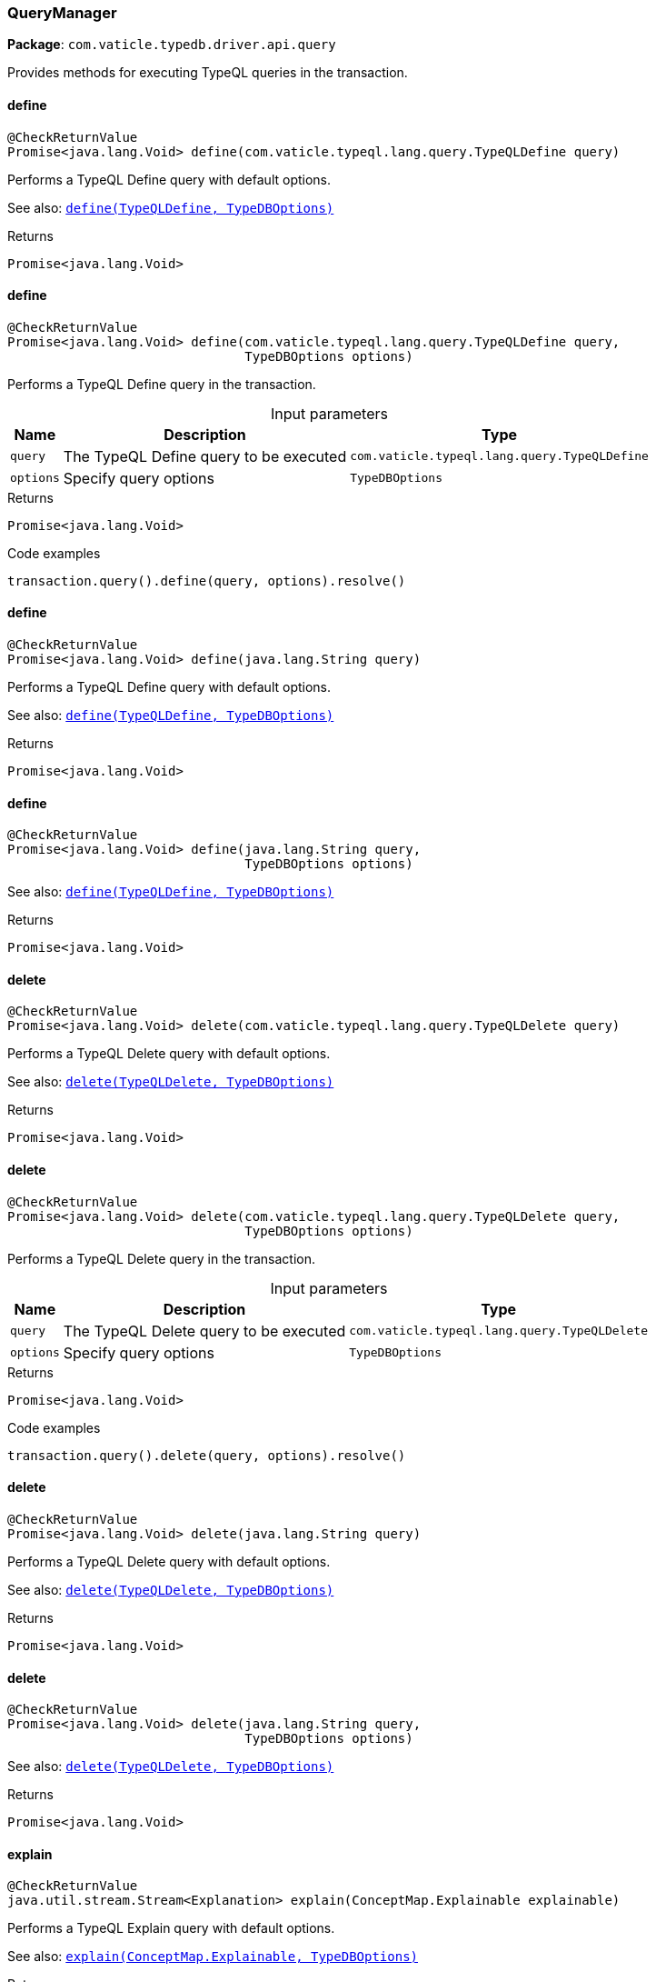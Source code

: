 [#_QueryManager]
=== QueryManager

*Package*: `com.vaticle.typedb.driver.api.query`

Provides methods for executing TypeQL queries in the transaction.

// tag::methods[]
[#_QueryManager_define_com_vaticle_typeql_lang_query_TypeQLDefine]
==== define

[source,java]
----
@CheckReturnValue
Promise<java.lang.Void> define​(com.vaticle.typeql.lang.query.TypeQLDefine query)
----

Performs a TypeQL Define query with default options.


See also: <<#_define_com_vaticle_typeql_lang_query_TypeQLDefine_com_vaticle_typedb_driver_api_TypeDBOptions,``define(TypeQLDefine, TypeDBOptions)``>>


[caption=""]
.Returns
`Promise<java.lang.Void>`

[#_QueryManager_define_com_vaticle_typeql_lang_query_TypeQLDefine_com_vaticle_typedb_driver_api_TypeDBOptions]
==== define

[source,java]
----
@CheckReturnValue
Promise<java.lang.Void> define​(com.vaticle.typeql.lang.query.TypeQLDefine query,
                               TypeDBOptions options)
----

Performs a TypeQL Define query in the transaction. 


[caption=""]
.Input parameters
[cols="~,~,~"]
[options="header"]
|===
|Name |Description |Type
a| `query` a| The TypeQL Define query to be executed a| `com.vaticle.typeql.lang.query.TypeQLDefine`
a| `options` a| Specify query options a| `TypeDBOptions`
|===

[caption=""]
.Returns
`Promise<java.lang.Void>`

[caption=""]
.Code examples
[source,java]
----
transaction.query().define(query, options).resolve()
----

[#_QueryManager_define_java_lang_String]
==== define

[source,java]
----
@CheckReturnValue
Promise<java.lang.Void> define​(java.lang.String query)
----

Performs a TypeQL Define query with default options.


See also: <<#_define_com_vaticle_typeql_lang_query_TypeQLDefine_com_vaticle_typedb_driver_api_TypeDBOptions,``define(TypeQLDefine, TypeDBOptions)``>>


[caption=""]
.Returns
`Promise<java.lang.Void>`

[#_QueryManager_define_java_lang_String_com_vaticle_typedb_driver_api_TypeDBOptions]
==== define

[source,java]
----
@CheckReturnValue
Promise<java.lang.Void> define​(java.lang.String query,
                               TypeDBOptions options)
----


See also: <<#_define_com_vaticle_typeql_lang_query_TypeQLDefine_com_vaticle_typedb_driver_api_TypeDBOptions,``define(TypeQLDefine, TypeDBOptions)``>>


[caption=""]
.Returns
`Promise<java.lang.Void>`

[#_QueryManager_delete_com_vaticle_typeql_lang_query_TypeQLDelete]
==== delete

[source,java]
----
@CheckReturnValue
Promise<java.lang.Void> delete​(com.vaticle.typeql.lang.query.TypeQLDelete query)
----

Performs a TypeQL Delete query with default options.


See also: <<#_delete_com_vaticle_typeql_lang_query_TypeQLDelete_com_vaticle_typedb_driver_api_TypeDBOptions,``delete(TypeQLDelete, TypeDBOptions)``>>


[caption=""]
.Returns
`Promise<java.lang.Void>`

[#_QueryManager_delete_com_vaticle_typeql_lang_query_TypeQLDelete_com_vaticle_typedb_driver_api_TypeDBOptions]
==== delete

[source,java]
----
@CheckReturnValue
Promise<java.lang.Void> delete​(com.vaticle.typeql.lang.query.TypeQLDelete query,
                               TypeDBOptions options)
----

Performs a TypeQL Delete query in the transaction. 


[caption=""]
.Input parameters
[cols="~,~,~"]
[options="header"]
|===
|Name |Description |Type
a| `query` a| The TypeQL Delete query to be executed a| `com.vaticle.typeql.lang.query.TypeQLDelete`
a| `options` a| Specify query options a| `TypeDBOptions`
|===

[caption=""]
.Returns
`Promise<java.lang.Void>`

[caption=""]
.Code examples
[source,java]
----
transaction.query().delete(query, options).resolve()
----

[#_QueryManager_delete_java_lang_String]
==== delete

[source,java]
----
@CheckReturnValue
Promise<java.lang.Void> delete​(java.lang.String query)
----

Performs a TypeQL Delete query with default options.


See also: <<#_delete_com_vaticle_typeql_lang_query_TypeQLDelete_com_vaticle_typedb_driver_api_TypeDBOptions,``delete(TypeQLDelete, TypeDBOptions)``>>


[caption=""]
.Returns
`Promise<java.lang.Void>`

[#_QueryManager_delete_java_lang_String_com_vaticle_typedb_driver_api_TypeDBOptions]
==== delete

[source,java]
----
@CheckReturnValue
Promise<java.lang.Void> delete​(java.lang.String query,
                               TypeDBOptions options)
----


See also: <<#_delete_com_vaticle_typeql_lang_query_TypeQLDelete_com_vaticle_typedb_driver_api_TypeDBOptions,``delete(TypeQLDelete, TypeDBOptions)``>>


[caption=""]
.Returns
`Promise<java.lang.Void>`

[#_QueryManager_explain_com_vaticle_typedb_driver_api_answer_ConceptMap_Explainable]
==== explain

[source,java]
----
@CheckReturnValue
java.util.stream.Stream<Explanation> explain​(ConceptMap.Explainable explainable)
----

Performs a TypeQL Explain query with default options.


See also: <<#_explain_com_vaticle_typedb_driver_api_answer_ConceptMap_Explainable_com_vaticle_typedb_driver_api_TypeDBOptions,``explain(ConceptMap.Explainable, TypeDBOptions)``>>


[caption=""]
.Returns
`java.util.stream.Stream<Explanation>`

[#_QueryManager_explain_com_vaticle_typedb_driver_api_answer_ConceptMap_Explainable_com_vaticle_typedb_driver_api_TypeDBOptions]
==== explain

[source,java]
----
@CheckReturnValue
java.util.stream.Stream<Explanation> explain​(ConceptMap.Explainable explainable,
                                             TypeDBOptions options)
----

Performs a TypeQL Explain query in the transaction. 


[caption=""]
.Input parameters
[cols="~,~,~"]
[options="header"]
|===
|Name |Description |Type
a| `explainable` a| The Explainable to be explained a| `ConceptMap.Explainable`
a| `options` a| Specify query options a| `TypeDBOptions`
|===

[caption=""]
.Returns
`java.util.stream.Stream<Explanation>`

[caption=""]
.Code examples
[source,java]
----
transaction.query().explain(explainable, options)
----

[#_QueryManager_fetch_com_vaticle_typeql_lang_query_TypeQLFetch]
==== fetch

[source,java]
----
@CheckReturnValue
java.util.stream.Stream<JSON> fetch​(com.vaticle.typeql.lang.query.TypeQLFetch query)
----

Performs a TypeQL Fetch (Fetch) with default options.


See also: <<#_fetch_com_vaticle_typeql_lang_query_TypeQLFetch_com_vaticle_typedb_driver_api_TypeDBOptions,``fetch(TypeQLFetch, TypeDBOptions)``>>


[caption=""]
.Returns
`java.util.stream.Stream<JSON>`

[#_QueryManager_fetch_com_vaticle_typeql_lang_query_TypeQLFetch_com_vaticle_typedb_driver_api_TypeDBOptions]
==== fetch

[source,java]
----
@CheckReturnValue
java.util.stream.Stream<JSON> fetch​(com.vaticle.typeql.lang.query.TypeQLFetch query,
                                    TypeDBOptions options)
----

Performs a TypeQL Fetch (Fetch) query in the transaction. 


[caption=""]
.Input parameters
[cols="~,~,~"]
[options="header"]
|===
|Name |Description |Type
a| `query` a| The TypeQL Fetch (Fetch) query to be executed a| `com.vaticle.typeql.lang.query.TypeQLFetch`
a| `options` a| Specify query options a| `TypeDBOptions`
|===

[caption=""]
.Returns
`java.util.stream.Stream<JSON>`

[caption=""]
.Code examples
[source,java]
----
transaction.query().fetch(query, options)
----

[#_QueryManager_fetch_java_lang_String]
==== fetch

[source,java]
----
@CheckReturnValue
java.util.stream.Stream<JSON> fetch​(java.lang.String query)
----

Performs a TypeQL Fetch (Fetch) with default options.


See also: <<#_fetch_com_vaticle_typeql_lang_query_TypeQLFetch_com_vaticle_typedb_driver_api_TypeDBOptions,``fetch(TypeQLFetch, TypeDBOptions)``>>


[caption=""]
.Returns
`java.util.stream.Stream<JSON>`

[#_QueryManager_fetch_java_lang_String_com_vaticle_typedb_driver_api_TypeDBOptions]
==== fetch

[source,java]
----
@CheckReturnValue
java.util.stream.Stream<JSON> fetch​(java.lang.String query,
                                    TypeDBOptions options)
----


See also: <<#_fetch_com_vaticle_typeql_lang_query_TypeQLFetch_com_vaticle_typedb_driver_api_TypeDBOptions,``fetch(TypeQLFetch, TypeDBOptions)``>>


[caption=""]
.Returns
`java.util.stream.Stream<JSON>`

[#_QueryManager_get_com_vaticle_typeql_lang_query_TypeQLGet]
==== get

[source,java]
----
@CheckReturnValue
java.util.stream.Stream<ConceptMap> get​(com.vaticle.typeql.lang.query.TypeQLGet query)
----

Performs a TypeQL Get (Get) with default options.


See also: <<#_get_com_vaticle_typeql_lang_query_TypeQLGet_com_vaticle_typedb_driver_api_TypeDBOptions,``get(TypeQLGet, TypeDBOptions)``>>


[caption=""]
.Returns
`java.util.stream.Stream<ConceptMap>`

[#_QueryManager_get_com_vaticle_typeql_lang_query_TypeQLGet_com_vaticle_typedb_driver_api_TypeDBOptions]
==== get

[source,java]
----
@CheckReturnValue
java.util.stream.Stream<ConceptMap> get​(com.vaticle.typeql.lang.query.TypeQLGet query,
                                        TypeDBOptions options)
----

Performs a TypeQL Get (Get) query in the transaction. 


[caption=""]
.Input parameters
[cols="~,~,~"]
[options="header"]
|===
|Name |Description |Type
a| `query` a| The TypeQL Get (Get) query to be executed a| `com.vaticle.typeql.lang.query.TypeQLGet`
a| `options` a| Specify query options a| `TypeDBOptions`
|===

[caption=""]
.Returns
`java.util.stream.Stream<ConceptMap>`

[caption=""]
.Code examples
[source,java]
----
transaction.query().get(query, options)
----

[#_QueryManager_get_java_lang_String]
==== get

[source,java]
----
@CheckReturnValue
java.util.stream.Stream<ConceptMap> get​(java.lang.String query)
----

Performs a TypeQL Get (Get) with default options.


See also: <<#_get_com_vaticle_typeql_lang_query_TypeQLGet_com_vaticle_typedb_driver_api_TypeDBOptions,``get(TypeQLGet, TypeDBOptions)``>>


[caption=""]
.Returns
`java.util.stream.Stream<ConceptMap>`

[#_QueryManager_get_java_lang_String_com_vaticle_typedb_driver_api_TypeDBOptions]
==== get

[source,java]
----
@CheckReturnValue
java.util.stream.Stream<ConceptMap> get​(java.lang.String query,
                                        TypeDBOptions options)
----


See also: <<#_get_com_vaticle_typeql_lang_query_TypeQLGet_com_vaticle_typedb_driver_api_TypeDBOptions,``get(TypeQLGet, TypeDBOptions)``>>


[caption=""]
.Returns
`java.util.stream.Stream<ConceptMap>`

[#_QueryManager_get_com_vaticle_typeql_lang_query_TypeQLGet_Aggregate]
==== get

[source,java]
----
@CheckReturnValue
Promise<Value> get​(com.vaticle.typeql.lang.query.TypeQLGet.Aggregate query)
----

Performs a TypeQL Get Aggregate query with default options.


See also: <<#_get_com_vaticle_typeql_lang_query_TypeQLGet_Aggregate_com_vaticle_typedb_driver_api_TypeDBOptions,``get(TypeQLGet.Aggregate, TypeDBOptions)``>>


[caption=""]
.Returns
`Promise<Value>`

[#_QueryManager_get_com_vaticle_typeql_lang_query_TypeQLGet_Aggregate_com_vaticle_typedb_driver_api_TypeDBOptions]
==== get

[source,java]
----
@CheckReturnValue
Promise<Value> get​(com.vaticle.typeql.lang.query.TypeQLGet.Aggregate query,
                   TypeDBOptions options)
----

Performs a TypeQL Get Aggregate query in the transaction. 


[caption=""]
.Input parameters
[cols="~,~,~"]
[options="header"]
|===
|Name |Description |Type
a| `query` a| The TypeQL Get Aggregate query to be executed a| `com.vaticle.typeql.lang.query.TypeQLGet.Aggregate`
a| `options` a| Specify query options a| `TypeDBOptions`
|===

[caption=""]
.Returns
`Promise<Value>`

[caption=""]
.Code examples
[source,java]
----
transaction.query().getAggregate(query, options).resolve()
----

[#_QueryManager_get_com_vaticle_typeql_lang_query_TypeQLGet_Group]
==== get

[source,java]
----
@CheckReturnValue
java.util.stream.Stream<ConceptMapGroup> get​(com.vaticle.typeql.lang.query.TypeQLGet.Group query)
----

Performs a TypeQL Get Group query with default options.


See also: <<#_get_com_vaticle_typeql_lang_query_TypeQLGet_Group_com_vaticle_typedb_driver_api_TypeDBOptions,``get(TypeQLGet.Group, TypeDBOptions)``>>


[caption=""]
.Returns
`java.util.stream.Stream<ConceptMapGroup>`

[#_QueryManager_get_com_vaticle_typeql_lang_query_TypeQLGet_Group_com_vaticle_typedb_driver_api_TypeDBOptions]
==== get

[source,java]
----
@CheckReturnValue
java.util.stream.Stream<ConceptMapGroup> get​(com.vaticle.typeql.lang.query.TypeQLGet.Group query,
                                             TypeDBOptions options)
----

Performs a TypeQL Get Group query in the transaction. 


[caption=""]
.Input parameters
[cols="~,~,~"]
[options="header"]
|===
|Name |Description |Type
a| `query` a| The TypeQL Get Group query to be executed a| `com.vaticle.typeql.lang.query.TypeQLGet.Group`
a| `options` a| Specify query options a| `TypeDBOptions`
|===

[caption=""]
.Returns
`java.util.stream.Stream<ConceptMapGroup>`

[caption=""]
.Code examples
[source,java]
----
transaction.query().getGroup(query, options)
----

[#_QueryManager_get_com_vaticle_typeql_lang_query_TypeQLGet_Group_Aggregate]
==== get

[source,java]
----
@CheckReturnValue
java.util.stream.Stream<ValueGroup> get​(com.vaticle.typeql.lang.query.TypeQLGet.Group.Aggregate query)
----

Performs a TypeQL Get Group Aggregate query with default options.


See also: <<#_get_com_vaticle_typeql_lang_query_TypeQLGet_Group_Aggregate_com_vaticle_typedb_driver_api_TypeDBOptions,``get(TypeQLGet.Group.Aggregate, TypeDBOptions)``>>


[caption=""]
.Returns
`java.util.stream.Stream<ValueGroup>`

[#_QueryManager_get_com_vaticle_typeql_lang_query_TypeQLGet_Group_Aggregate_com_vaticle_typedb_driver_api_TypeDBOptions]
==== get

[source,java]
----
@CheckReturnValue
java.util.stream.Stream<ValueGroup> get​(com.vaticle.typeql.lang.query.TypeQLGet.Group.Aggregate query,
                                        TypeDBOptions options)
----

Performs a TypeQL Get Group Aggregate query in the transaction. 


[caption=""]
.Input parameters
[cols="~,~,~"]
[options="header"]
|===
|Name |Description |Type
a| `query` a| The TypeQL Get Group Aggregate query to be executed a| `com.vaticle.typeql.lang.query.TypeQLGet.Group.Aggregate`
a| `options` a| Specify query options a| `TypeDBOptions`
|===

[caption=""]
.Returns
`java.util.stream.Stream<ValueGroup>`

[caption=""]
.Code examples
[source,java]
----
transaction.query().getGroupAggregate(query, options)
----

[#_QueryManager_getAggregate_java_lang_String]
==== getAggregate

[source,java]
----
@CheckReturnValue
Promise<Value> getAggregate​(java.lang.String query)
----

Performs a TypeQL Get Aggregate query with default options.


See also: <<#_get_com_vaticle_typeql_lang_query_TypeQLGet_Aggregate_com_vaticle_typedb_driver_api_TypeDBOptions,``get(TypeQLGet.Aggregate, TypeDBOptions)``>>


[caption=""]
.Returns
`Promise<Value>`

[#_QueryManager_getAggregate_java_lang_String_com_vaticle_typedb_driver_api_TypeDBOptions]
==== getAggregate

[source,java]
----
@CheckReturnValue
Promise<Value> getAggregate​(java.lang.String query,
                            TypeDBOptions options)
----


See also: <<#_get_com_vaticle_typeql_lang_query_TypeQLGet_Aggregate_com_vaticle_typedb_driver_api_TypeDBOptions,``get(TypeQLGet.Aggregate, TypeDBOptions)``>>


[caption=""]
.Returns
`Promise<Value>`

[#_QueryManager_getGroup_java_lang_String]
==== getGroup

[source,java]
----
@CheckReturnValue
java.util.stream.Stream<ConceptMapGroup> getGroup​(java.lang.String query)
----

Performs a TypeQL Get Group query with default options.


See also: <<#_get_com_vaticle_typeql_lang_query_TypeQLGet_Group_com_vaticle_typedb_driver_api_TypeDBOptions,``get(TypeQLGet.Group, TypeDBOptions)``>>


[caption=""]
.Returns
`java.util.stream.Stream<ConceptMapGroup>`

[#_QueryManager_getGroup_java_lang_String_com_vaticle_typedb_driver_api_TypeDBOptions]
==== getGroup

[source,java]
----
@CheckReturnValue
java.util.stream.Stream<ConceptMapGroup> getGroup​(java.lang.String query,
                                                  TypeDBOptions options)
----


See also: <<#_get_com_vaticle_typeql_lang_query_TypeQLGet_Group_com_vaticle_typedb_driver_api_TypeDBOptions,``get(TypeQLGet.Group, TypeDBOptions)``>>


[caption=""]
.Returns
`java.util.stream.Stream<ConceptMapGroup>`

[#_QueryManager_getGroupAggregate_java_lang_String]
==== getGroupAggregate

[source,java]
----
@CheckReturnValue
java.util.stream.Stream<ValueGroup> getGroupAggregate​(java.lang.String query)
----

Performs a TypeQL Get Group Aggregate query with default options.


See also: <<#_get_com_vaticle_typeql_lang_query_TypeQLGet_Group_Aggregate_com_vaticle_typedb_driver_api_TypeDBOptions,``get(TypeQLGet.Group.Aggregate, TypeDBOptions)``>>


[caption=""]
.Returns
`java.util.stream.Stream<ValueGroup>`

[#_QueryManager_getGroupAggregate_java_lang_String_com_vaticle_typedb_driver_api_TypeDBOptions]
==== getGroupAggregate

[source,java]
----
@CheckReturnValue
java.util.stream.Stream<ValueGroup> getGroupAggregate​(java.lang.String query,
                                                      TypeDBOptions options)
----


See also: <<#_get_com_vaticle_typeql_lang_query_TypeQLGet_Group_Aggregate_com_vaticle_typedb_driver_api_TypeDBOptions,``get(TypeQLGet.Group.Aggregate, TypeDBOptions)``>>


[caption=""]
.Returns
`java.util.stream.Stream<ValueGroup>`

[#_QueryManager_insert_com_vaticle_typeql_lang_query_TypeQLInsert]
==== insert

[source,java]
----
java.util.stream.Stream<ConceptMap> insert​(com.vaticle.typeql.lang.query.TypeQLInsert query)
----

Performs a TypeQL Insert query with default options.


See also: <<#_insert_com_vaticle_typeql_lang_query_TypeQLInsert_com_vaticle_typedb_driver_api_TypeDBOptions,``insert(TypeQLInsert, TypeDBOptions)``>>


[caption=""]
.Returns
`java.util.stream.Stream<ConceptMap>`

[#_QueryManager_insert_com_vaticle_typeql_lang_query_TypeQLInsert_com_vaticle_typedb_driver_api_TypeDBOptions]
==== insert

[source,java]
----
java.util.stream.Stream<ConceptMap> insert​(com.vaticle.typeql.lang.query.TypeQLInsert query,
                                           TypeDBOptions options)
----

Performs a TypeQL Insert query in the transaction. 


[caption=""]
.Input parameters
[cols="~,~,~"]
[options="header"]
|===
|Name |Description |Type
a| `query` a| The TypeQL Insert query to be executed a| `com.vaticle.typeql.lang.query.TypeQLInsert`
a| `options` a| Specify query options a| `TypeDBOptions`
|===

[caption=""]
.Returns
`java.util.stream.Stream<ConceptMap>`

[caption=""]
.Code examples
[source,java]
----
transaction.query().insert(query, options)
----

[#_QueryManager_insert_java_lang_String]
==== insert

[source,java]
----
java.util.stream.Stream<ConceptMap> insert​(java.lang.String query)
----

Performs a TypeQL Insert query with default options.


See also: <<#_insert_com_vaticle_typeql_lang_query_TypeQLInsert_com_vaticle_typedb_driver_api_TypeDBOptions,``insert(TypeQLInsert, TypeDBOptions)``>>


[caption=""]
.Returns
`java.util.stream.Stream<ConceptMap>`

[#_QueryManager_insert_java_lang_String_com_vaticle_typedb_driver_api_TypeDBOptions]
==== insert

[source,java]
----
java.util.stream.Stream<ConceptMap> insert​(java.lang.String query,
                                           TypeDBOptions options)
----


See also: <<#_insert_com_vaticle_typeql_lang_query_TypeQLInsert_com_vaticle_typedb_driver_api_TypeDBOptions,``insert(TypeQLInsert, TypeDBOptions)``>>


[caption=""]
.Returns
`java.util.stream.Stream<ConceptMap>`

[#_QueryManager_undefine_com_vaticle_typeql_lang_query_TypeQLUndefine]
==== undefine

[source,java]
----
@CheckReturnValue
Promise<java.lang.Void> undefine​(com.vaticle.typeql.lang.query.TypeQLUndefine query)
----

Performs a TypeQL Undefine query with default options.


See also: <<#_undefine_com_vaticle_typeql_lang_query_TypeQLUndefine_com_vaticle_typedb_driver_api_TypeDBOptions,``undefine(TypeQLUndefine, TypeDBOptions)``>>


[caption=""]
.Returns
`Promise<java.lang.Void>`

[#_QueryManager_undefine_com_vaticle_typeql_lang_query_TypeQLUndefine_com_vaticle_typedb_driver_api_TypeDBOptions]
==== undefine

[source,java]
----
@CheckReturnValue
Promise<java.lang.Void> undefine​(com.vaticle.typeql.lang.query.TypeQLUndefine query,
                                 TypeDBOptions options)
----

Performs a TypeQL Undefine query in the transaction. 


[caption=""]
.Input parameters
[cols="~,~,~"]
[options="header"]
|===
|Name |Description |Type
a| `query` a| The TypeQL Undefine query to be executed a| `com.vaticle.typeql.lang.query.TypeQLUndefine`
a| `options` a| Specify query options a| `TypeDBOptions`
|===

[caption=""]
.Returns
`Promise<java.lang.Void>`

[caption=""]
.Code examples
[source,java]
----
transaction.query().undefine(query, options).resolve()
----

[#_QueryManager_undefine_java_lang_String]
==== undefine

[source,java]
----
@CheckReturnValue
Promise<java.lang.Void> undefine​(java.lang.String query)
----

Performs a TypeQL Undefine query with default options.


See also: <<#_undefine_com_vaticle_typeql_lang_query_TypeQLUndefine_com_vaticle_typedb_driver_api_TypeDBOptions,``undefine(TypeQLUndefine, TypeDBOptions)``>>


[caption=""]
.Returns
`Promise<java.lang.Void>`

[#_QueryManager_undefine_java_lang_String_com_vaticle_typedb_driver_api_TypeDBOptions]
==== undefine

[source,java]
----
@CheckReturnValue
Promise<java.lang.Void> undefine​(java.lang.String query,
                                 TypeDBOptions options)
----


See also: <<#_undefine_com_vaticle_typeql_lang_query_TypeQLUndefine_com_vaticle_typedb_driver_api_TypeDBOptions,``undefine(TypeQLUndefine, TypeDBOptions)``>>


[caption=""]
.Returns
`Promise<java.lang.Void>`

[#_QueryManager_update_com_vaticle_typeql_lang_query_TypeQLUpdate]
==== update

[source,java]
----
java.util.stream.Stream<ConceptMap> update​(com.vaticle.typeql.lang.query.TypeQLUpdate query)
----

Performs a TypeQL Update query with default options.


See also: <<#_update_com_vaticle_typeql_lang_query_TypeQLUpdate_com_vaticle_typedb_driver_api_TypeDBOptions,``update(TypeQLUpdate, TypeDBOptions)``>>


[caption=""]
.Returns
`java.util.stream.Stream<ConceptMap>`

[#_QueryManager_update_com_vaticle_typeql_lang_query_TypeQLUpdate_com_vaticle_typedb_driver_api_TypeDBOptions]
==== update

[source,java]
----
java.util.stream.Stream<ConceptMap> update​(com.vaticle.typeql.lang.query.TypeQLUpdate query,
                                           TypeDBOptions options)
----

Performs a TypeQL Update query in the transaction. 


[caption=""]
.Input parameters
[cols="~,~,~"]
[options="header"]
|===
|Name |Description |Type
a| `query` a| The TypeQL Update query to be executed a| `com.vaticle.typeql.lang.query.TypeQLUpdate`
a| `options` a| Specify query options a| `TypeDBOptions`
|===

[caption=""]
.Returns
`java.util.stream.Stream<ConceptMap>`

[caption=""]
.Code examples
[source,java]
----
transaction.query().update(query, options)
----

[#_QueryManager_update_java_lang_String]
==== update

[source,java]
----
java.util.stream.Stream<ConceptMap> update​(java.lang.String query)
----

Performs a TypeQL Update query with default options.


See also: <<#_update_com_vaticle_typeql_lang_query_TypeQLUpdate_com_vaticle_typedb_driver_api_TypeDBOptions,``update(TypeQLUpdate, TypeDBOptions)``>>


[caption=""]
.Returns
`java.util.stream.Stream<ConceptMap>`

[#_QueryManager_update_java_lang_String_com_vaticle_typedb_driver_api_TypeDBOptions]
==== update

[source,java]
----
java.util.stream.Stream<ConceptMap> update​(java.lang.String query,
                                           TypeDBOptions options)
----


See also: <<#_update_com_vaticle_typeql_lang_query_TypeQLUpdate_com_vaticle_typedb_driver_api_TypeDBOptions,``update(TypeQLUpdate, TypeDBOptions)``>>


[caption=""]
.Returns
`java.util.stream.Stream<ConceptMap>`

// end::methods[]

